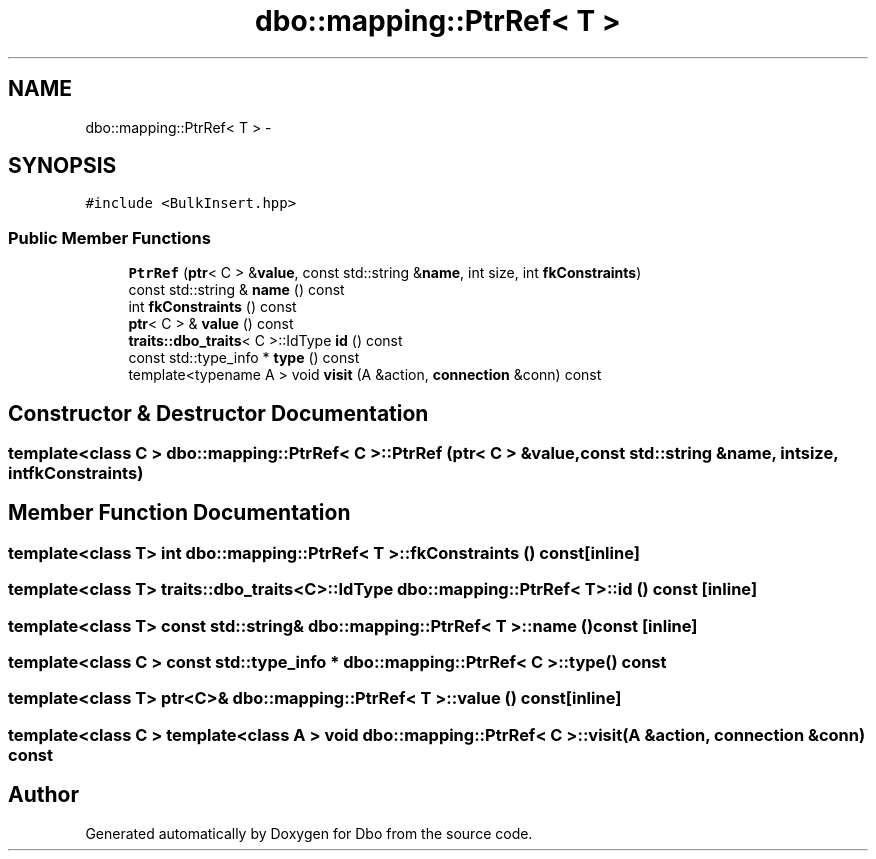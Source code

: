 .TH "dbo::mapping::PtrRef< T >" 3 "Sat Feb 27 2016" "Dbo" \" -*- nroff -*-
.ad l
.nh
.SH NAME
dbo::mapping::PtrRef< T > \- 
.SH SYNOPSIS
.br
.PP
.PP
\fC#include <BulkInsert\&.hpp>\fP
.SS "Public Member Functions"

.in +1c
.ti -1c
.RI "\fBPtrRef\fP (\fBptr\fP< C > &\fBvalue\fP, const std::string &\fBname\fP, int size, int \fBfkConstraints\fP)"
.br
.ti -1c
.RI "const std::string & \fBname\fP () const "
.br
.ti -1c
.RI "int \fBfkConstraints\fP () const "
.br
.ti -1c
.RI "\fBptr\fP< C > & \fBvalue\fP () const "
.br
.ti -1c
.RI "\fBtraits::dbo_traits\fP< C >::IdType \fBid\fP () const "
.br
.ti -1c
.RI "const std::type_info * \fBtype\fP () const "
.br
.ti -1c
.RI "template<typename A > void \fBvisit\fP (A &action, \fBconnection\fP &conn) const "
.br
.in -1c
.SH "Constructor & Destructor Documentation"
.PP 
.SS "template<class C > \fBdbo::mapping::PtrRef\fP< C >::\fBPtrRef\fP (\fBptr\fP< C > &value, const std::string &name, intsize, intfkConstraints)"

.SH "Member Function Documentation"
.PP 
.SS "template<class T> int \fBdbo::mapping::PtrRef\fP< T >::fkConstraints () const\fC [inline]\fP"

.SS "template<class T> \fBtraits::dbo_traits\fP<C>::IdType \fBdbo::mapping::PtrRef\fP< T >::id () const\fC [inline]\fP"

.SS "template<class T> const std::string& \fBdbo::mapping::PtrRef\fP< T >::name () const\fC [inline]\fP"

.SS "template<class C > const std::type_info * \fBdbo::mapping::PtrRef\fP< C >::type () const"

.SS "template<class T> \fBptr\fP<C>& \fBdbo::mapping::PtrRef\fP< T >::value () const\fC [inline]\fP"

.SS "template<class C > template<class A > void \fBdbo::mapping::PtrRef\fP< C >::visit (A &action, \fBconnection\fP &conn) const"


.SH "Author"
.PP 
Generated automatically by Doxygen for Dbo from the source code\&.
